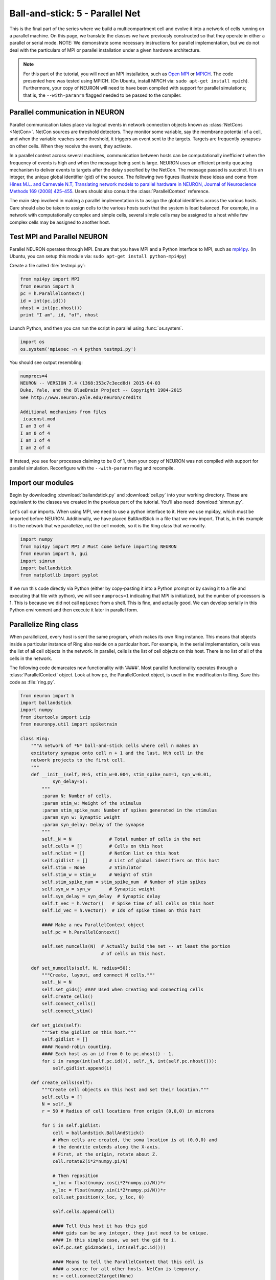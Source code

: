 Ball-and-stick: 5 - Parallel Net
================================

This is the final part of the series where we build a multicompartment cell and evolve it into a network of cells running on a parallel machine. On this page, we translate the classes we have previously constructed so that they operate in either a parallel or serial mode. NOTE: We demonstrate some necessary instructions for parallel implementation, but we do not deal with the particulars of MPI or parallel installation under a given hardware architecture.

.. note::

    For this part of the tutorial, you will need an MPI installation, such as `Open MPI <http://www.open-mpi.org>`_ or `MPICH <http://www.mpich.org>`_. The code presented here was tested using MPICH. (On Ubuntu, install MPICH via: ``sudo apt-get install mpich``). Furthermore, your copy of NEURON will need to have been compiled with support for parallel simulations; that is, the ``--with-paranrn`` flagged needed to be passed to the compiler.

Parallel communication in NEURON
--------------------------------

Parallel communication takes place via logical events in network connection objects known as :class:`NetCons <NetCon>`. NetCon sources are threshold detectors. They monitor some variable, say the membrane potential of a cell, and when the variable reaches some threshold, it triggers an event sent to the targets. Targets are frequently synapses on other cells. When they receive the event, they activate.

In a parallel context across several machines, communication between hosts can be computationally inefficient when the frequency of events is high and when the message being sent is large. NEURON uses an efficient priority queueing mechanism to deliver events to targets after the delay specified by the NetCon. The message passed is succinct. It is an integer, the unique global identifier (gid) of the source. The following two figures illustrate these ideas and come from  `Hines M.L. and Carnevale N.T, Translating network models to parallel hardware in NEURON, Journal of Neuroscience Methods 169 (2008) 425–455 <http://www.ncbi.nlm.nih.gov/pmc/articles/PMC2430920/>`_.  Users should also consult the :class:`ParallelContext` reference.

.. image:: images/parfig2.1.png
    :align: center

.. image:: images/parfig2.2.png
    :align: center

The main step involved in making a parallel implementation is to assign the global identifiers across the various hosts. Care should also be taken to assign cells to the various hosts such that the system is load balanced. For example, in a network with computationally complex and simple cells, several simple cells may be assigned to a host while few complex cells may be assigned to another host.

Test MPI and Parallel NEURON
----------------------------

Parallel NEURON operates through MPI. Ensure that you have MPI and a Python interface to MPI, such as `mpi4py <http://mpi4py.scipy.org/>`_. (In Ubuntu, you can setup this module via: ``sudo apt-get install python-mpi4py``)

Create a file called :file:`testmpi.py`:

.. code-block:: python

    from mpi4py import MPI
    from neuron import h
    pc = h.ParallelContext()
    id = int(pc.id())
    nhost = int(pc.nhost())
    print "I am", id, "of", nhost

Launch Python, and then you can run the script in parallel using :func:`os.system`.

.. code-block:: python
    
    import os
    os.system('mpiexec -n 4 python testmpi.py')

You should see output resembling:

.. code-block:: none

    numprocs=4
    NEURON -- VERSION 7.4 (1368:353c7c3ecd8d) 2015-04-03
    Duke, Yale, and the BlueBrain Project -- Copyright 1984-2015
    See http://www.neuron.yale.edu/neuron/credits

    Additional mechanisms from files
     icaconst.mod
    I am 3 of 4
    I am 0 of 4
    I am 1 of 4
    I am 2 of 4

If instead, you see four processes claiming to be 0 of 1, then your copy of NEURON was not compiled with support for parallel simulation. Reconfigure with the ``--with-paranrn`` flag and recompile.

Import our modules
------------------

Begin by downloading :download:`ballandstick.py` and :download:`cell.py` into your working directory. These are equivalent to the classes we created in the previous part of the tutorial. You'll also need :download:`simrun.py`.

Let's call our imports. When using MPI, we need to use a python interface to it. Here we use mpi4py, which must be imported before NEURON. Additionally, we have placed BallAndStick in a file that we now import. That is, in this example it is the network that we parallelize, not the cell models, so it is the Ring class that we modify.

.. code-block:: python

    import numpy
    from mpi4py import MPI # Must come before importing NEURON
    from neuron import h, gui
    import simrun
    import ballandstick
    from matplotlib import pyplot

If we run this code directly via Python (either by copy-pasting it into a Python prompt or by saving it to a file and executing that file with python), we will see ``numprocs=1`` indicating that MPI is initialized, but the number of processors is 1. This is because we did not call ``mpiexec`` from a shell. This is fine, and actually good. We can develop serially in this Python environment and then execute it later in parallel form.

Parallelize Ring class
----------------------

When parallelized, every host is sent the same program, which makes its own Ring instance. This means that objects inside a particular instance of Ring also reside on a particular host. For example, in the serial implementation, cells was the list of all cell objects in the network. In parallel, cells is the list of cell objects on this host. There is no list of all of the cells in the network.

The following code demarcates new functionality with '####'. Most parallel functionality operates through a :class:`ParallelContext` object. Look at how pc, the ParallelContext object, is used in the modification to Ring. Save this code as :file:`ring.py`.


.. code-block:: python

    from neuron import h
    import ballandstick
    import numpy
    from itertools import izip
    from neuronpy.util import spiketrain

    class Ring:
        """A network of *N* ball-and-stick cells where cell n makes an 
        excitatory synapse onto cell n + 1 and the last, Nth cell in the 
        network projects to the first cell.
        """
        def __init__(self, N=5, stim_w=0.004, stim_spike_num=1, syn_w=0.01, 
                syn_delay=5):
            """
            :param N: Number of cells.
            :param stim_w: Weight of the stimulus
            :param stim_spike_num: Number of spikes generated in the stimulus
            :param syn_w: Synaptic weight
            :param syn_delay: Delay of the synapse
            """
            self._N = N              # Total number of cells in the net
            self.cells = []          # Cells on this host
            self.nclist = []         # NetCon list on this host
            self.gidlist = []        # List of global identifiers on this host
            self.stim = None         # Stimulator
            self.stim_w = stim_w     # Weight of stim
            self.stim_spike_num = stim_spike_num  # Number of stim spikes
            self.syn_w = syn_w       # Synaptic weight
            self.syn_delay = syn_delay  # Synaptic delay
            self.t_vec = h.Vector()   # Spike time of all cells on this host
            self.id_vec = h.Vector()  # Ids of spike times on this host
            
            #### Make a new ParallelContext object
            self.pc = h.ParallelContext()
            
            self.set_numcells(N)  # Actually build the net -- at least the portion
                                  # of cells on this host.
                
        def set_numcells(self, N, radius=50):
            """Create, layout, and connect N cells."""
            self._N = N
            self.set_gids() #### Used when creating and connecting cells
            self.create_cells()
            self.connect_cells()
            self.connect_stim()
            
        def set_gids(self):
            """Set the gidlist on this host."""
            self.gidlist = []
            #### Round-robin counting.
            #### Each host as an id from 0 to pc.nhost() - 1.
            for i in range(int(self.pc.id()), self._N, int(self.pc.nhost())):
                self.gidlist.append(i)
                
        def create_cells(self):
            """Create cell objects on this host and set their location."""
            self.cells = []
            N = self._N
            r = 50 # Radius of cell locations from origin (0,0,0) in microns
            
            for i in self.gidlist:
                cell = ballandstick.BallAndStick()
                # When cells are created, the soma location is at (0,0,0) and
                # the dendrite extends along the X-axis.
                # First, at the origin, rotate about Z.
                cell.rotateZ(i*2*numpy.pi/N)
                
                # Then reposition
                x_loc = float(numpy.cos(i*2*numpy.pi/N))*r
                y_loc = float(numpy.sin(i*2*numpy.pi/N))*r
                cell.set_position(x_loc, y_loc, 0)
                
                self.cells.append(cell)
                
                #### Tell this host it has this gid
                #### gids can be any integer, they just need to be unique.
                #### In this simple case, we set the gid to i.
                self.pc.set_gid2node(i, int(self.pc.id()))
                
                #### Means to tell the ParallelContext that this cell is
                #### a source for all other hosts. NetCon is temporary.
                nc = cell.connect2target(None)
                self.pc.cell(i, nc) # Associate the cell with this host and gid
                
                #### Record spikes of this cell
                self.pc.spike_record(i, self.t_vec, self.id_vec)

    # OLD WAY            
    #    def connect_cells(self):
    #        self.nclist = []
    #        N = self._N
    #        for i in range(N):
    #            src = self.cells[i]
    #            tgt_syn = self.cells[(i+1)%N].synlist[0]
    #            nc = src.connect2target(tgt_syn)
    #            nc.weight[0] = self.syn_w
    #            nc.delay = self.syn_delay
    #            nc.record(self.t_vec, self.id_vec, i)
    #            self.nclist.append(nc)

        def connect_cells(self):
            """Connect cell n to cell n + 1."""
            self.nclist = []
            N = self._N
            for i in self.gidlist:
                src_gid = (i-1+N) % N
                tgt_gid = i
                if self.pc.gid_exists(tgt_gid):
                    target = self.pc.gid2cell(tgt_gid)
                    syn = target.synlist[0]
                    nc = self.pc.gid_connect(src_gid, syn)
                    nc.weight[0] = self.syn_w
                    nc.delay = self.syn_delay
                    self.nclist.append(nc)
                            
        def connect_stim(self):
            """Connect a spike generator on the first cell in the network."""
            #### If the first cell is not on this host, return
            if not self.pc.gid_exists(0):
                return
            self.stim = h.NetStim()
            self.stim.number = self.stim_spike_num
            self.stim.start = 9
            self.ncstim = h.NetCon(self.stim, self.cells[0].synlist[0])
            self.ncstim.delay = 1
            self.ncstim.weight[0] = self.stim_w # NetCon weight is a vector.
            
        def get_spikes(self):
            """Get the spikes as a list of lists."""
            return spiketrain.netconvecs_to_listoflists(self.t_vec, self.id_vec)
            
        def write_spikes(self, file_name='out.spk'):
            """Append the spike output file with spikes on this host. The output
            format is the timestamp followed by a tab then the gid of the source
            followed by a newline.
            
            :param file_name: is the full or relative path to a spike output file.
            
            .. note::
                
                When parallelized, each process will write to the same file so it
                is opened in append mode. The order in which the processes write is
                arbitrary so while the spikes within the process may be ordered by
                time, the output file will be unsorted. A quick way to sort a file
                is with the bash command sort, which can be called after all 
                processes have written the file with the following format::
                    
                    exec_cmd = 'sort -k 1n,1n -k 2n,2n ' + file_name + \
                            ' > ' + 'sorted_' + file_name
                    os.system(exec_cmd)
            """
            for i in range(int(self.pc.nhost())):
                self.pc.barrier() # Sync all processes at this point
                if i == int(self.pc.id()):
                    if i == 0:
                        mode = 'w' # write
                    else:
                        mode = 'a' # append
                    with open(file_name, mode) as spk_file: # Append
                        for (t, id) in izip(self.t_vec, self.id_vec):
                            spk_file.write('%.3f\t%d\n' %(t, id)) # timestamp, id
            self.pc.barrier() 

Test the net
------------

Let's make a net object and run a simulation.

.. code-block:: python

    import ring
    my_ring = ring.Ring() 

.. warning::

    Since NEURON recognizes that we are running a (potentially) parallel simulation, it will not allow us to use
    its graphics (e.g. we cannot use a :class:`PlotShape` to see the morphology). We can, however, use matplotlib's graphics.
       	
We are using a parallel context, but we are still operating with one host. Let's see if the serial implementation still works.

.. code-block::
    python

    soma_v_vec, dend_v_vec, t_vec = simrun.set_recording_vectors(my_ring.cells[0])
    h.tstop = 100
    h.run()
    simrun.show_output(soma_v_vec, dend_v_vec, t_vec)
    pyplot.show()

.. image:: images/ballstick17.png
    :align: center
    
We can write the spikes to disk:

.. code-block:: python

    my_ring.write_spikes('out.spk')

This creates a file :file:`out.spk`, which for each spike lists the spike time and the cell number:

.. code-block:: none

    12.625	0
    19.225	1
    25.825	2
    32.425	3
    39.025	4
    45.625	0
    52.225	1
    58.825	2
    65.425	3
    72.025	4
    78.625	0
    85.225	1
    91.825	2
    98.425	3

       	
Running in parallel requires the following format.

.. code-block:: python

    def prun():
        pc = h.ParallelContext()
        pc.set_maxstep(10)
        h.stdinit()
        h.dt = 0.025 # Fixed dt
        pc.psolve(100)
        pc.runworker()
        pc.done() 
       	
Let's call :func:`prun` and plot the output spikes.

.. code-block:: python

    prun()

    from neuronpy.graphics import spikeplot

    spikes = my_ring.get_spikes()
    sp = spikeplot.SpikePlot()
    sp.plot_spikes(spikes) 

.. image:: images/ballstick18.png
    :align: center

Run parallel simulations
------------------------

The previous run demonstrates a serial run using a ParallelContext object. Let's now actually run some parallel simulations. To do this, we need to execute MPI from the command line and pass it some number of processors. This also means that the script that we want to submit is a file and the output of the run is also some set of files that are read later. The functionality we need is located in the file :download:`parrun.py`. Download it, then execute it with 1 processor (from your system terminal **not** from Python) and make sure it works.

.. code-block:: none
    
    mpiexec -n 1 python parrun.py
       	
You will notice that it made two output files. :file:`out.spk` is a tab-delimited list of spike times and gids. :file:`sorted_out.spk` is equivalent. Now let's try with 3 processors.

.. code-block:: none
    
    mpiexec -n 3 python parrun.py

In this case, we have 3 processors. It is likely that each process writes to :file:`out.spk` out of order. In this case, :file:`out.spk` is sorted by spike times and then gid and the result is placed in :file:`sorted_out.spk`.

This concludes this series on ball-and-stick models.


